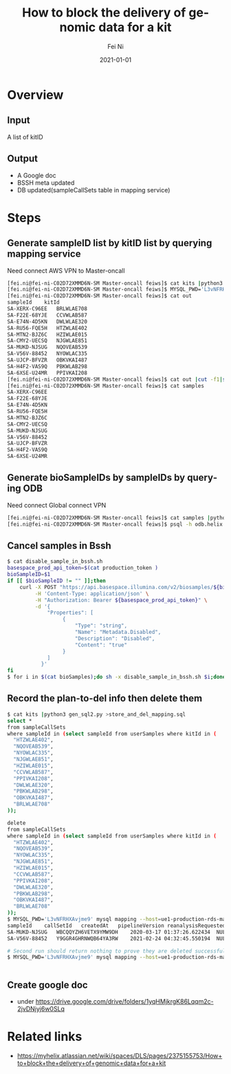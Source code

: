 #+hugo_base_dir: ../../
# -*- mode: org; coding: utf-8; -*-
* Header Information                                               :noexport:
#+LaTeX_CLASS_OPTIONS: [11pt]
#+LATEX_HEADER: \usepackage{helvetica}
#+LATEX_HEADER: \setlength{\textwidth}{5.1in} % set width of text portion
#+LATEX_HEADER: \usepackage{geometry}
#+TITLE:     How to block the delivery of genomic data for a kit
#+AUTHOR:    Fei Ni
#+EMAIL:     fei.ni@helix.com
#+DATE:      2021-01-01
#+HUGO_CATEGORIES: helix
#+HUGO_tags: helix
#+hugo_auto_set_lastmod: t
#+DESCRIPTION:
#+KEYWORDS:
#+LANGUAGE:  en
#+OPTIONS:   H:3 num:t toc:nil \n:nil @:t ::t |:t ^:t -:t f:t *:t <:t
#+OPTIONS:   TeX:t LaTeX:t skip:nil d:nil todo:t pri:nil tags:not-in-toc
#+OPTIONS:   ^:{}
#+INFOJS_OPT: view:nil toc:nil ltoc:nil mouse:underline buttons:0 path:http://orgmode.org/org-info.js
#+HTML_HEAD: <link rel="stylesheet" href="org.css" type="text/css"/>
#+EXPORT_SELECT_TAGS: export
#+EXPORT_EXCLUDE_TAGS: noexport
#+LINK_UP:
#+LINK_HOME:
#+XSLT:

#+STARTUP: hidestars

#+STARTUP: overview   (or: showall, content, showeverything)
http://orgmode.org/org.html#Visibility-cycling  info:org#Visibility cycling

#+TODO: TODO(t) NEXT(n) STARTED(s) WAITING(w@/!) SOMEDAY(S!) | DONE(d!/!) CANCELLED(c@/!)
http://orgmode.org/org.html#Per_002dfile-keywords  info:org#Per-file keywords

#+TAGS: important(i) private(p)
#+TAGS: @HOME(h) @OFFICE(o)
http://orgmode.org/org.html#Setting-tags  info:org#Setting tags

#+NOstartup: beamer
#+NOLaTeX_CLASS: beamer
#+NOLaTeX_CLASS_OPTIONS: [bigger]
#+NOBEAMER_FRAME_LEVEL: 2


# Start from here

* Overview
** Input
  A list of kitID

** Output
 - A Google doc 
 - BSSH meta updated
 - DB updated(sampleCallSets table in mapping service)


* Steps

** Generate sampleID list by kitID list by querying mapping service
Need connect AWS VPN to Master-oncall

#+begin_src bash
[fei.ni@fei-ni-C02D72XMMD6N-SM Master-oncall feiws]$ cat kits |python3 gen_sql.py >samples.sql
[fei.ni@fei-ni-C02D72XMMD6N-SM Master-oncall feiws]$ MYSQL_PWD='L3vNFRHXAvjme9' mysql mapping --host=ue1-production-rds-mapping-002.cluster-crbiutp3k1kf.us-east-1.rds.amazonaws.com --port=3306 --user='mapping-service' <samples.sql >out
[fei.ni@fei-ni-C02D72XMMD6N-SM Master-oncall feiws]$ cat out
sampleId	kitId
SA-XERX-C96EE	BRLWLAE708
SA-F22E-68YJE	CCVWLAB587
SA-E74N-4D5KN	DWLWLAE320
SA-RU56-FQE5H	HTZWLAE402
SA-MTN2-BJZ6C	HZIWLAE015
SA-CMY2-UECSQ	NJGWLAE851
SA-MUKD-NJSUG	NQOVEAB539
SA-V56V-88452	NYOWLAC335
SA-UJCP-BFVZR	OBKVKAI487
SA-H4F2-VAS9Q	PBKWLAB298
SA-6XSE-U24MR	PPIVKAI208
[fei.ni@fei-ni-C02D72XMMD6N-SM Master-oncall feiws]$ cat out |cut -f1|sed -e '1d' >samples
[fei.ni@fei-ni-C02D72XMMD6N-SM Master-oncall feiws]$ cat samples
SA-XERX-C96EE
SA-F22E-68YJE
SA-E74N-4D5KN
SA-RU56-FQE5H
SA-MTN2-BJZ6C
SA-CMY2-UECSQ
SA-MUKD-NJSUG
SA-V56V-88452
SA-UJCP-BFVZR
SA-H4F2-VAS9Q
SA-6XSE-U24MR
#+end_src

** Generate bioSampleIDs by sampleIDs by querying ODB
Need connect Global connect VPN
#+begin_src bash
[fei.ni@fei-ni-C02D72XMMD6N-SM Master-oncall feiws]$ cat samples |python3 gen_sql3.py > in_odb.sql
[fei.ni@fei-ni-C02D72XMMD6N-SM Master-oncall feiws]$ psql -h odb.helix.com -p 5439 -U opsread odb <in_odb.sql | sed -e '1,2d' |grep -v rows|awk '{print $1}' >bioSamples
#+end_src

** Cancel samples in Bssh
#+begin_src bash
$ cat disable_sample_in_bssh.sh 
basespace_prod_api_token=$(cat production_token )
bioSampleID=$1
if [[ $bioSampleID != "" ]];then
    curl -X POST "https://api.basespace.illumina.com/v2/biosamples/${bioSampleID}/properties" \
         -H 'Content-Type: application/json' \
         -H "Authorization: Bearer ${basespace_prod_api_token}" \
         -d '{
             "Properties": [
                  {
                      "Type": "string",
                      "Name": "Metadata.Disabled",
                      "Description": "Disabled",
                      "Content": "true"
                  }
             ]
           }'
fi
$ for i in $(cat bioSamples);do sh -x disable_sample_in_bssh.sh $i;done
#+end_src

** Record the plan-to-del info then delete them
#+begin_src bash
$ cat kits |python3 gen_sql2.py >store_and_del_mapping.sql
select *
from sampleCallSets
where sampleId in (select sampleId from userSamples where kitId in (
  "HTZWLAE402",
  "NQOVEAB539",
  "NYOWLAC335",
  "NJGWLAE851",
  "HZIWLAE015",
  "CCVWLAB587",
  "PPIVKAI208",
  "DWLWLAE320",
  "PBKWLAB298",
  "OBKVKAI487",
  "BRLWLAE708"
));

delete
from sampleCallSets
where sampleId in (select sampleId from userSamples where kitId in (
  "HTZWLAE402",
  "NQOVEAB539",
  "NYOWLAC335",
  "NJGWLAE851",
  "HZIWLAE015",
  "CCVWLAB587",
  "PPIVKAI208",
  "DWLWLAE320",
  "PBKWLAB298",
  "OBKVKAI487",
  "BRLWLAE708"
));
$ MYSQL_PWD='L3vNFRHXAvjme9' mysql mapping --host=ue1-production-rds-mapping-002.cluster-crbiutp3k1kf.us-east-1.rds.amazonaws.com --port=3306 --user='mapping-service' <store_and_del_mapping.sql
sampleId	callSetId	createdAt	pipelineVersion	reanalysisRequestedAt	analysisId
SA-MUKD-NJSUG	WBCQQYZH6VETX9YMW9DH	2020-03-17 01:37:26.622434	NULL	NULL	AN-JZE32YCTXQFSJ5X2NLF5JHXKQXHMK7ZK
SA-V56V-88452	Y9GGR4GHRNWQB64YA3RW	2021-02-24 04:32:45.550194	NULL	NULL	AN-FBMT6YKCKZEWOSN6NWDJIWGREZ2BCV6J

# Second run should return nothing to prove they are deleted successfully
$ MYSQL_PWD='L3vNFRHXAvjme9' mysql mapping --host=ue1-production-rds-mapping-002.cluster-crbiutp3k1kf.us-east-1.rds.amazonaws.com --port=3306 --user='mapping-service' <store_and_del_mapping.sql


#+end_src

** Create google doc
  - under https://drive.google.com/drive/folders/1yqHMjkrgK86Lqqm2c-2jvDNjyj6w0SLq

* Related links
 - https://myhelix.atlassian.net/wiki/spaces/DLS/pages/2375155753/How+to+block+the+delivery+of+genomic+data+for+a+kit
